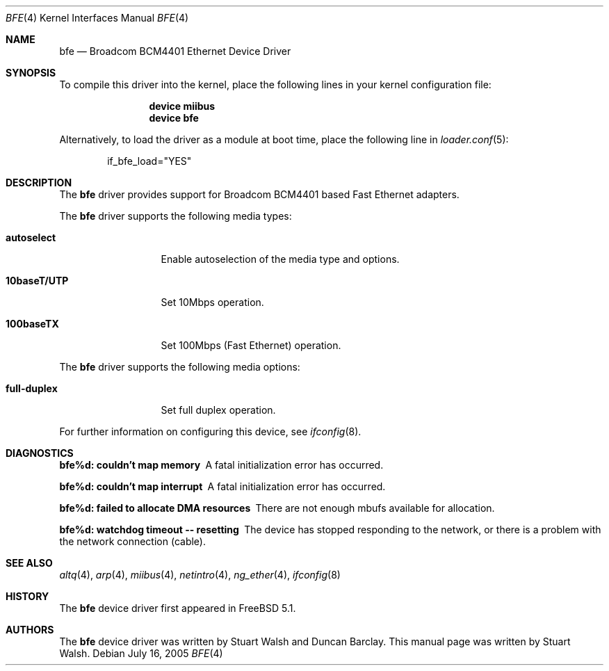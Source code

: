 .\"
.\" Copyright (c) 2003 Stuart Walsh
.\"
.\" All rights reserved.
.\"
.\" Redistribution and use in source and binary forms, with or without
.\" modification, are permitted provided that the following conditions
.\" are met:
.\" 1. Redistributions of source code must retain the above copyright
.\"    notice, this list of conditions and the following disclaimer.
.\" 2. Redistributions in binary form must reproduce the above copyright
.\"    notice, this list of conditions and the following disclaimer in the
.\"    documentation and/or other materials provided with the distribution.
.\"
.\" THIS SOFTWARE IS PROVIDED BY THE DEVELOPERS ``AS IS'' AND ANY EXPRESS OR
.\" IMPLIED WARRANTIES, INCLUDING, BUT NOT LIMITED TO, THE IMPLIED WARRANTIES
.\" OF MERCHANTABILITY AND FITNESS FOR A PARTICULAR PURPOSE ARE DISCLAIMED.
.\" IN NO EVENT SHALL THE DEVELOPERS BE LIABLE FOR ANY DIRECT, INDIRECT,
.\" INCIDENTAL, SPECIAL, EXEMPLARY, OR CONSEQUENTIAL DAMAGES (INCLUDING, BUT
.\" NOT LIMITED TO, PROCUREMENT OF SUBSTITUTE GOODS OR SERVICES; LOSS OF USE,
.\" DATA, OR PROFITS; OR BUSINESS INTERRUPTION) HOWEVER CAUSED AND ON ANY
.\" THEORY OF LIABILITY, WHETHER IN CONTRACT, STRICT LIABILITY, OR TORT
.\" (INCLUDING NEGLIGENCE OR OTHERWISE) ARISING IN ANY WAY OUT OF THE USE OF
.\" THIS SOFTWARE, EVEN IF ADVISED OF THE POSSIBILITY OF SUCH DAMAGE.
.\"
.\" $FreeBSD: src/share/man/man4/bfe.4,v 1.7.6.1 2008/11/25 02:59:29 kensmith Exp $
.\"
.Dd July 16, 2005
.Dt BFE 4
.Os
.Sh NAME
.Nm bfe
.Nd "Broadcom BCM4401 Ethernet Device Driver"
.Sh SYNOPSIS
To compile this driver into the kernel,
place the following lines in your
kernel configuration file:
.Bd -ragged -offset indent
.Cd "device miibus"
.Cd "device bfe"
.Ed
.Pp
Alternatively, to load the driver as a
module at boot time, place the following line in
.Xr loader.conf 5 :
.Bd -literal -offset indent
if_bfe_load="YES"
.Ed
.Sh DESCRIPTION
The
.Nm
driver provides support for Broadcom BCM4401 based Fast Ethernet adapters.
.Pp
The
.Nm
driver supports the following media types:
.Bl -tag -width ".Cm 10baseT/UTP"
.It Cm autoselect
Enable autoselection of the media type and options.
.It Cm 10baseT/UTP
Set 10Mbps operation.
.It Cm 100baseTX
Set 100Mbps (Fast Ethernet) operation.
.El
.Pp
The
.Nm
driver supports the following media options:
.Bl -tag -width ".Cm full-duplex"
.It Cm full-duplex
Set full duplex operation.
.El
.Pp
For further information on configuring this device, see
.Xr ifconfig 8 .
.Sh DIAGNOSTICS
.Bl -diag
.It "bfe%d: couldn't map memory"
A fatal initialization error has occurred.
.It "bfe%d: couldn't map interrupt"
A fatal initialization error has occurred.
.It "bfe%d: failed to allocate DMA resources"
There are not enough mbufs available for allocation.
.It "bfe%d: watchdog timeout -- resetting"
The device has stopped responding to the network, or there is a problem with
the network connection (cable).
.El
.Sh SEE ALSO
.Xr altq 4 ,
.Xr arp 4 ,
.Xr miibus 4 ,
.Xr netintro 4 ,
.Xr ng_ether 4 ,
.Xr ifconfig 8
.Sh HISTORY
The
.Nm
device driver first appeared in
.Fx 5.1 .
.Sh AUTHORS
.An -nosplit
The
.Nm
device driver was written by
.An Stuart Walsh
and
.An Duncan Barclay .
This manual page was written by
.An Stuart Walsh .
